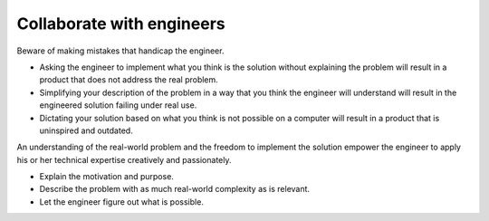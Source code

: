 Collaborate with engineers
==========================
Beware of making mistakes that handicap the engineer.

* Asking the engineer to implement what you think is the solution without explaining the problem will result in a product that does not address the real problem.
* Simplifying your description of the problem in a way that you think the engineer will understand will result in the engineered solution failing under real use.
* Dictating your solution based on what you think is not possible on a computer will result in a product that is uninspired and outdated.

An understanding of the real-world problem and the freedom to implement the solution empower the engineer to apply his or her technical expertise creatively and passionately.

* Explain the motivation and purpose.
* Describe the problem with as much real-world complexity as is relevant.
* Let the engineer figure out what is possible.
